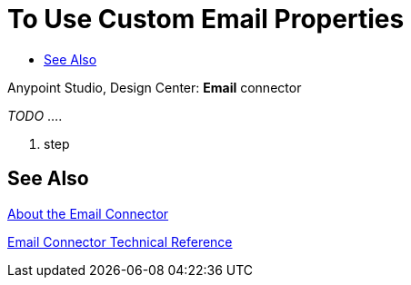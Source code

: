 = To Use Custom Email Properties
:keywords: email, connector, configuration, pop3
:toc:
:toc-title:

toc::[]

Anypoint Studio, Design Center: *Email* connector

[[short_description]]
_TODO_ ....

[[set_up_pop3]]
. step


[[see_also]]
== See Also

link:email-about-the-email-connector[About the Email Connector]

link:email-documentation[Email Connector Technical Reference]

